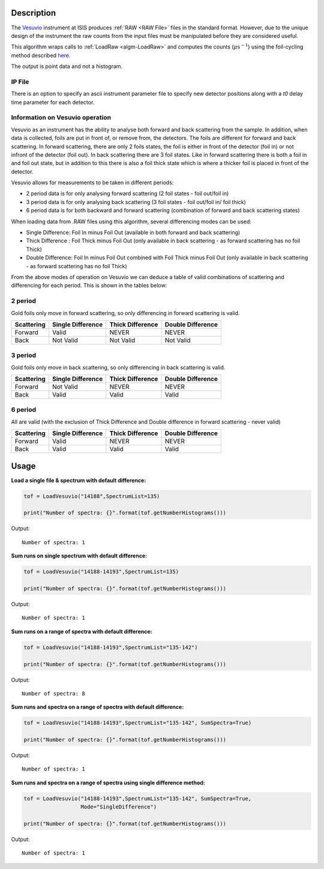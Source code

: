 .. algorithm::

.. summary::

.. relatedalgorithms::

.. properties::

Description
-----------

The `Vesuvio <http://www.isis.stfc.ac.uk/instruments/vesuvio/vesuvio4837.html>`__ instrument at ISIS produces
:ref:`RAW <RAW File>` files in the standard format. However, due to the unique design
of the instrument the raw counts from the input files must be manipulated before they are considered useful.

This algorithm wraps calls to :ref:`LoadRaw <algm-LoadRaw>` and computes the counts (:math:`\mu \text{s}^{-1}`) using the
foil-cycling method described `here <http://m.iopscience.iop.org/0957-0233/23/4/045902/pdf/0957-0233_23_4_045902.pdf>`__.

The output is point data and not a histogram.

IP File
#######

There is an option to specify an ascii instrument parameter file to specify new detector positions along with a *t0* delay
time parameter for each detector.

Information on Vesuvio operation
################################

Vesuvio as an instrument has the ability to analyse both forward and back scattering from the sample. In addition, when data is collected,
foils are put in front of, or remove from, the detectors. The foils are different for forward and back scattering. In forward scattering,
there are only 2 foils states, the foil is either in front of the detector (foil in) or not infront of the detector (foil out). In back
scattering there are 3 foil states. Like in forward scattering there is both a foil in and foil out state, but in addition to this there
is also a foil thick state which is where a thicker foil is placed in front of the detector.


Vesuvio allows for measurements to be taken in different periods:

- 2 period data is for only analysing forward scattering (2 foil states - foil out/foil in)

- 3 period data is for only analysing back scattering (3 foil states - foil out/foil in/ foil thick)

- 6 period data is for both backward and forward scattering (combination of forward and back scattering states)

When loading data from .RAW files using this algorithm, several differencing modes can be used:

- Single Difference: Foil In minus Foil Out (available in both forward and back scattering)

- Thick Difference : Foil Thick minus Foil Out (only available in back scattering - as forward scattering has no foil Thick)

- Double Difference: Foil In minus Foil Out combined with Foil Thick minus Foil Out (only available in back scattering - as forward scattering has no foil Thick)


From the above modes of operation on Vesuvio we can deduce a table of valid combinations of scattering and differencing for each period.
This is shown in the tables below:


2 period
########
Gold foils only move in forward scattering, so only differencing in forward scattering is valid.

+------------------------+-------------------+------------------+-------------------+
|       Scattering       | Single Difference | Thick Difference | Double Difference |
+========================+===================+==================+===================+
|        Forward         |       Valid       |       NEVER      |       NEVER       |
+------------------------+-------------------+------------------+-------------------+
|         Back           |     Not Valid     |     Not Valid    |     Not Valid     |
+------------------------+-------------------+------------------+-------------------+


3 period
########
Gold foils only move in back scattering, so only differencing in back scattering is valid.

+------------------------+-------------------+------------------+-------------------+
|       Scattering       | Single Difference | Thick Difference | Double Difference |
+========================+===================+==================+===================+
|        Forward         |     Not Valid     |       NEVER      |       NEVER       |
+------------------------+-------------------+------------------+-------------------+
|         Back           |       Valid       |       Valid      |       Valid       |
+------------------------+-------------------+------------------+-------------------+


6 period
########
All are valid (with the exclusion of Thick Difference and Double difference in forward scattering - never valid)

+------------------------+-------------------+------------------+-------------------+
|       Scattering       | Single Difference | Thick Difference | Double Difference |
+========================+===================+==================+===================+
|        Forward         |       Valid       |       NEVER      |       NEVER       |
+------------------------+-------------------+------------------+-------------------+
|         Back           |       Valid       |       Valid      |       Valid       |
+------------------------+-------------------+------------------+-------------------+


Usage
-----

**Load a single file & spectrum with default difference:**

.. code-block:: python

   tof = LoadVesuvio("14188",SpectrumList=135)

   print("Number of spectra: {}".format(tof.getNumberHistograms()))

Output::

   Number of spectra: 1

**Sum runs on single spectrum with default difference:**

.. code-block:: python

   tof = LoadVesuvio("14188-14193",SpectrumList=135)

   print("Number of spectra: {}".format(tof.getNumberHistograms()))

Output::

   Number of spectra: 1

**Sum runs on a range of spectra with default difference:**

.. code-block:: python

   tof = LoadVesuvio("14188-14193",SpectrumList="135-142")

   print("Number of spectra: {}".format(tof.getNumberHistograms()))

Output::

   Number of spectra: 8

**Sum runs and spectra on a range of spectra with default difference:**

.. code-block:: python

   tof = LoadVesuvio("14188-14193",SpectrumList="135-142", SumSpectra=True)

   print("Number of spectra: {}".format(tof.getNumberHistograms()))

Output::

   Number of spectra: 1

**Sum runs and spectra on a range of spectra using single difference method:**

.. code-block:: python

   tof = LoadVesuvio("14188-14193",SpectrumList="135-142", SumSpectra=True,
                     Mode="SingleDifference")

   print("Number of spectra: {}".format(tof.getNumberHistograms()))

Output::

   Number of spectra: 1

.. categories::

.. sourcelink::
